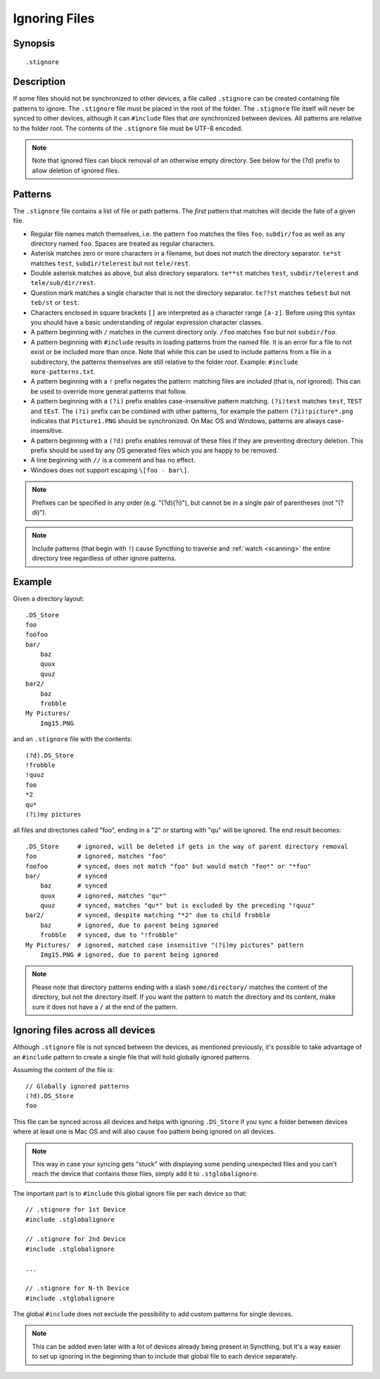 .. role:: strike

.. _ignoring-files:

Ignoring Files
==============

Synopsis
--------

::

    .stignore

Description
-----------

If some files should not be synchronized to other devices, a file called
``.stignore`` can be created containing file patterns to ignore. The
``.stignore`` file must be placed in the root of the folder. The
``.stignore`` file itself will never be synced to other devices, although it can
``#include`` files that *are* synchronized between devices. All patterns are
relative to the folder root.
The contents of the ``.stignore`` file must be UTF-8 encoded.

.. note::

    Note that ignored files can block removal of an otherwise empty directory.
    See below for the (?d) prefix to allow deletion of ignored files.

Patterns
--------

The ``.stignore`` file contains a list of file or path patterns. The
*first* pattern that matches will decide the fate of a given file.

-  Regular file names match themselves, i.e. the pattern ``foo`` matches
   the files ``foo``, ``subdir/foo`` as well as any directory named
   ``foo``. Spaces are treated as regular characters.

-  Asterisk matches zero or more characters in a filename, but does not
   match the directory separator. ``te*st`` matches ``test``,
   ``subdir/telerest`` but not ``tele/rest``.

-  Double asterisk matches as above, but also directory separators.
   ``te**st`` matches ``test``, ``subdir/telerest`` and
   ``tele/sub/dir/rest``.

-  Question mark matches a single character that is not the directory
   separator. ``te??st`` matches ``tebest`` but not ``teb/st`` or
   ``test``.

-  Characters enclosed in square brackets ``[]`` are interpreted as a character
   range ``[a-z]``. Before using this syntax you should have a basic
   understanding of regular expression character classes.

-  A pattern beginning with ``/`` matches in the current directory only.
   ``/foo`` matches ``foo`` but not ``subdir/foo``.

-  A pattern beginning with ``#include`` results in loading patterns
   from the named file. It is an error for a file to not exist or be
   included more than once. Note that while this can be used to include
   patterns from a file in a subdirectory, the patterns themselves are
   still relative to the folder *root*. Example:
   ``#include more-patterns.txt``.

-  A pattern beginning with a ``!`` prefix negates the pattern: matching files
   are *included* (that is, *not* ignored). This can be used to override
   more general patterns that follow.

-  A pattern beginning with a ``(?i)`` prefix enables case-insensitive pattern
   matching. ``(?i)test`` matches ``test``, ``TEST`` and ``tEsT``. The
   ``(?i)`` prefix can be combined with other patterns, for example the
   pattern ``(?i)!picture*.png`` indicates that ``Picture1.PNG`` should
   be synchronized. On Mac OS and Windows, patterns are always case-insensitive.

-  A pattern beginning with a ``(?d)`` prefix enables removal of these files if
   they are preventing directory deletion. This prefix should be used by any OS
   generated files which you are happy to be removed.

-  A line beginning with ``//`` is a comment and has no effect.

-  Windows does not support escaping ``\[foo - bar\]``.

.. note::

   Prefixes can be specified in any order (e.g. "(?d)(?i)"), but cannot be in a
   single pair of parentheses (not ":strike:`(?di)`").

.. note::

   Include patterns (that begin with ``!``) cause Syncthing to traverse and
   :ref:`watch <scanning>` the entire directory tree regardless of other
   ignore patterns.

Example
-------

Given a directory layout::

    .DS_Store
    foo
    foofoo
    bar/
        baz
        quux
        quuz
    bar2/
        baz
        frobble
    My Pictures/
        Img15.PNG

and an ``.stignore`` file with the contents::

    (?d).DS_Store
    !frobble
    !quuz
    foo
    *2
    qu*
    (?i)my pictures

all files and directories called "foo", ending in a "2" or starting with
"qu" will be ignored. The end result becomes::

    .DS_Store     # ignored, will be deleted if gets in the way of parent directory removal
    foo           # ignored, matches "foo"
    foofoo        # synced, does not match "foo" but would match "foo*" or "*foo"
    bar/          # synced
        baz       # synced
        quux      # ignored, matches "qu*"
        quuz      # synced, matches "qu*" but is excluded by the preceding "!quuz"
    bar2/         # synced, despite matching "*2" due to child frobble
        baz       # ignored, due to parent being ignored
        frobble   # synced, due to "!frobble"
    My Pictures/  # ignored, matched case insensitive "(?i)my pictures" pattern
        Img15.PNG # ignored, due to parent being ignored

.. note::
  Please note that directory patterns ending with a slash
  ``some/directory/`` matches the content of the directory, but not the
  directory itself. If you want the pattern to match the directory and its
  content, make sure it does not have a ``/`` at the end of the pattern.

Ignoring files across all devices
---------------------------------

Although ``.stignore`` file is not synced between the devices, as mentioned
previously, it's possible to take advantage of an ``#include`` pattern
to create a single file that will hold globally ignored patterns.

Assuming the content of the file is::

    // Globally ignored patterns
    (?d).DS_Store
    foo

This file can be synced across all devices and helps with ignoring
``.DS_Store`` if you sync a folder between devices where at least one is
Mac OS and will also cause ``foo`` pattern being ignored on all devices.

.. note::
   This way in case your syncing gets "stuck" with displaying some
   pending unexpected files and you can't reach the device that contains
   those files, simply add it to ``.stglobalignore``.

The important part is to ``#include`` this global ignore file per each
device so that::

    // .stignore for 1st Device
    #include .stglobalignore

    // .stignore for 2nd Device
    #include .stglobalignore

    ...

    // .stignore for N-th Device
    #include .stglobalignore

The global ``#include`` does not exclude the possibility to add custom
patterns for single devices.

.. note::
   This can be added even later with a lot of devices already being present
   in Syncthing, but it's a way easier to set up ignoring in the beginning
   than to include that global file to each device separately.
